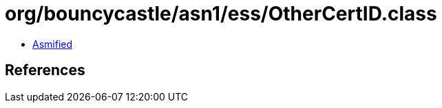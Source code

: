 = org/bouncycastle/asn1/ess/OtherCertID.class

 - link:OtherCertID-asmified.java[Asmified]

== References

